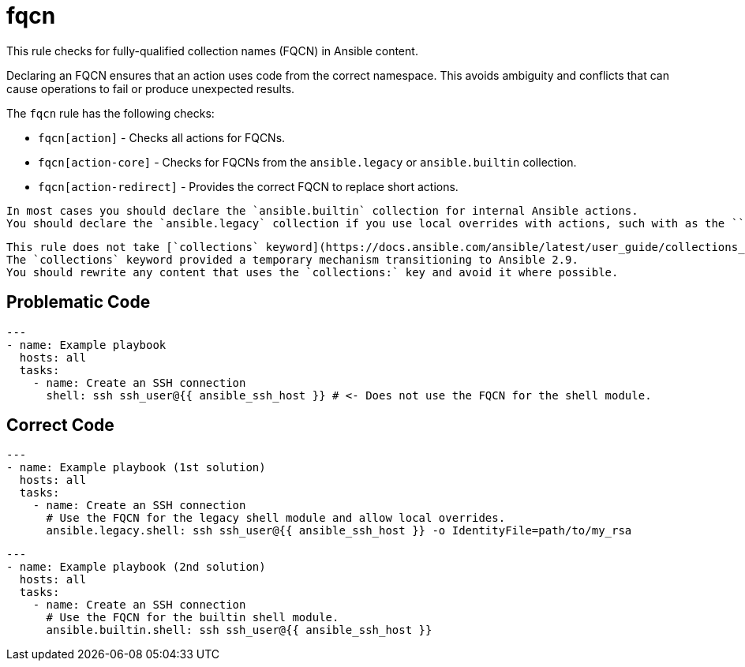 = fqcn

This rule checks for fully-qualified collection names (FQCN) in Ansible content.

Declaring an FQCN ensures that an action uses code from the correct namespace.
This avoids ambiguity and conflicts that can cause operations to fail or produce unexpected results.

The `fqcn` rule has the following checks:

* `fqcn[action]` - Checks all actions for FQCNs.
* `fqcn[action-core]` - Checks for FQCNs from the `ansible.legacy` or `ansible.builtin` collection.
* `fqcn[action-redirect]` - Provides the correct FQCN to replace short actions.

[,{note}]
----
In most cases you should declare the `ansible.builtin` collection for internal Ansible actions.
You should declare the `ansible.legacy` collection if you use local overrides with actions, such with as the ``shell`` module.
----

[,{warning}]
----
This rule does not take [`collections` keyword](https://docs.ansible.com/ansible/latest/user_guide/collections_using.html#simplifying-module-names-with-the-collections-keyword) into consideration.
The `collections` keyword provided a temporary mechanism transitioning to Ansible 2.9.
You should rewrite any content that uses the `collections:` key and avoid it where possible.
----

== Problematic Code

[,yaml]
----
---
- name: Example playbook
  hosts: all
  tasks:
    - name: Create an SSH connection
      shell: ssh ssh_user@{{ ansible_ssh_host }} # <- Does not use the FQCN for the shell module.
----

== Correct Code

[,yaml]
----
---
- name: Example playbook (1st solution)
  hosts: all
  tasks:
    - name: Create an SSH connection
      # Use the FQCN for the legacy shell module and allow local overrides.
      ansible.legacy.shell: ssh ssh_user@{{ ansible_ssh_host }} -o IdentityFile=path/to/my_rsa
----

[,yaml]
----
---
- name: Example playbook (2nd solution)
  hosts: all
  tasks:
    - name: Create an SSH connection
      # Use the FQCN for the builtin shell module.
      ansible.builtin.shell: ssh ssh_user@{{ ansible_ssh_host }}
----
